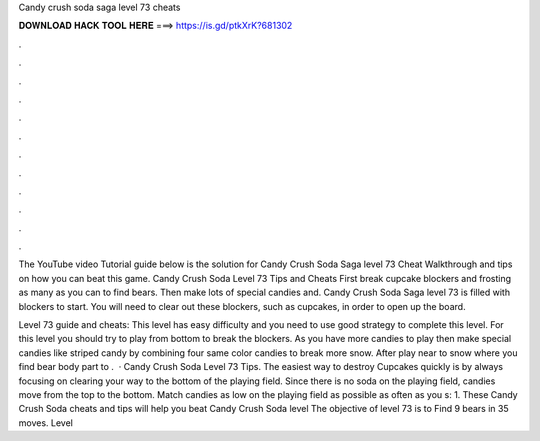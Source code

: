 Candy crush soda saga level 73 cheats



𝐃𝐎𝐖𝐍𝐋𝐎𝐀𝐃 𝐇𝐀𝐂𝐊 𝐓𝐎𝐎𝐋 𝐇𝐄𝐑𝐄 ===> https://is.gd/ptkXrK?681302



.



.



.



.



.



.



.



.



.



.



.



.

The YouTube video Tutorial guide below is the solution for Candy Crush Soda Saga level 73 Cheat Walkthrough and tips on how you can beat this game. Candy Crush Soda Level 73 Tips and Cheats First break cupcake blockers and frosting as many as you can to find bears. Then make lots of special candies and. Candy Crush Soda Saga level 73 is filled with blockers to start. You will need to clear out these blockers, such as cupcakes, in order to open up the board.

Level 73 guide and cheats: This level has easy difficulty and you need to use good strategy to complete this level. For this level you should try to play from bottom to break the blockers. As you have more candies to play then make special candies like striped candy by combining four same color candies to break more snow. After play near to snow where you find bear body part to .  · Candy Crush Soda Level 73 Tips. The easiest way to destroy Cupcakes quickly is by always focusing on clearing your way to the bottom of the playing field. Since there is no soda on the playing field, candies move from the top to the bottom. Match candies as low on the playing field as possible as often as you s: 1. These Candy Crush Soda cheats and tips will help you beat Candy Crush Soda level The objective of level 73 is to Find 9 bears in 35 moves. Level 
